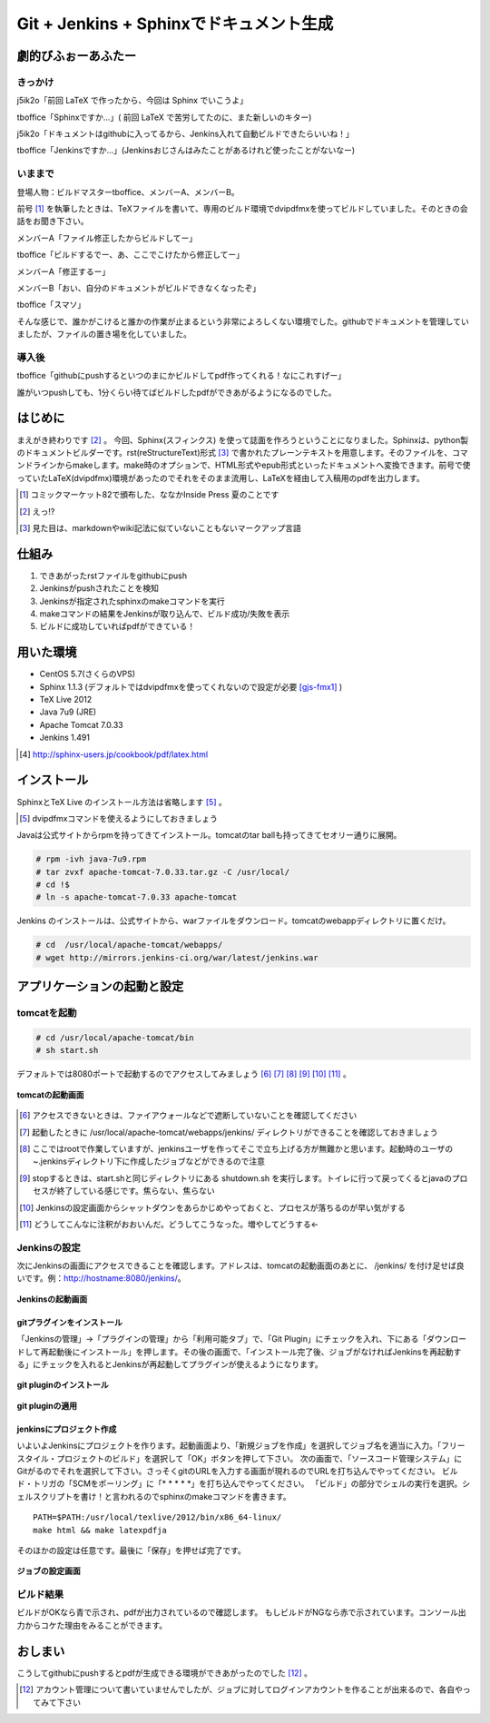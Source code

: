 
Git + Jenkins + Sphinxでドキュメント生成
==========================================

劇的びふぉーあふたー
---------------------

きっかけ
*********

j5ik2o「前回 LaTeX で作ったから、今回は Sphinx でいこうよ」

tboffice「Sphinxですか...」( 前回 LaTeX で苦労してたのに、また新しいのキター)

j5ik2o「ドキュメントはgithubに入ってるから、Jenkins入れて自動ビルドできたらいいね！」

tboffice「Jenkinsですか...」(Jenkinsおじさんはみたことがあるけれど使ったことがないなー) 


いままで
*********

登場人物：ビルドマスターtboffice、メンバーA、メンバーB。

前号 [#gjs-zengou]_ を執筆したときは、TeXファイルを書いて、専用のビルド環境でdvipdfmxを使ってビルドしていました。そのときの会話をお聞き下さい。

メンバーA「ファイル修正したからビルドしてー」

tboffice「ビルドするでー、あ、ここでこけたから修正してー」

メンバーA「修正するー」

メンバーB「おい、自分のドキュメントがビルドできなくなったぞ」

tboffice「スマソ」

そんな感じで、誰かがこけると誰かの作業が止まるという非常によろしくない環境でした。githubでドキュメントを管理していましたが、ファイルの置き場を化していました。

導入後
*******
tboffice「githubにpushするといつのまにかビルドしてpdf作ってくれる！なにこれすげー」

誰がいつpushしても、1分くらい待てばビルドしたpdfができあがるようになるのでした。


はじめに
------------------
まえがき終わりです [#gjs-e]_ 。
今回、Sphinx(スフィンクス) を使って誌面を作ろうということになりました。Sphinxは、python製のドキュメントビルダーです。rst(reStructureText)形式 [#gjs-rst]_ で書かれたプレーンテキストを用意します。そのファイルを、コマンドラインからmakeします。make時のオプションで、HTML形式やepub形式といったドキュメントへ変換できます。前号で使っていたLaTeX(dvipdfmx)環境があったのでそれをそのまま流用し、LaTeXを経由して入稿用のpdfを出力します。

.. [#gjs-zengou] コミックマーケット82で頒布した、ななかInside Press 夏のことです
.. [#gjs-e] えっ!?
.. [#gjs-rst] 見た目は、markdownやwiki記法に似ていないこともないマークアップ言語


仕組み
------
1. できあがったrstファイルをgithubにpush
2. Jenkinsがpushされたことを検知
3. Jenkinsが指定されたsphinxのmakeコマンドを実行
4. makeコマンドの結果をJenkinsが取り込んで、ビルド成功/失敗を表示
5. ビルドに成功していればpdfができている！


用いた環境
----------
* CentOS 5.7(さくらのVPS)
* Sphinx 1.1.3 (デフォルトではdvipdfmxを使ってくれないので設定が必要 [gjs-fmx1]_ )
* TeX Live 2012
* Java 7u9 (JRE)
* Apache Tomcat 7.0.33
* Jenkins 1.491

.. [#gjs-fmx1] http://sphinx-users.jp/cookbook/pdf/latex.html


インストール
------------
SphinxとTeX Live のインストール方法は省略します [#gjs-fmx]_ 。

.. [#gjs-fmx] dvipdfmxコマンドを使えるようにしておきましょう

Javaは公式サイトからrpmを持ってきてインストール。tomcatのtar ballも持ってきてセオリー通りに展開。


.. code-block:: sh

   # rpm -ivh java-7u9.rpm
   # tar zvxf apache-tomcat-7.0.33.tar.gz -C /usr/local/
   # cd !$
   # ln -s apache-tomcat-7.0.33 apache-tomcat


Jenkins のインストールは、公式サイトから、warファイルをダウンロード。tomcatのwebappディレクトリに置くだけ。


.. code-block:: sh

   # cd  /usr/local/apache-tomcat/webapps/
   # wget http://mirrors.jenkins-ci.org/war/latest/jenkins.war



アプリケーションの起動と設定
----------------------------


tomcatを起動
*************

.. code-block:: sh

   # cd /usr/local/apache-tomcat/bin
   # sh start.sh


デフォルトでは8080ポートで起動するのでアクセスしてみましょう [#gjs-port]_ [#gjs-jen-dir]_ [#gjs-tomcat-root]_ [#gjs-tomcat-stop]_ [#gjs-tomcat-stop2]_ [#gjs-nanndekonnna]_ 。

.. figure:: img/start-tomcat.eps
  :scale: 100%
  :alt: tomcatの起動画面
  :align: center

  **tomcatの起動画面**


.. [#gjs-port] アクセスできないときは、ファイアウォールなどで遮断していないことを確認してください
.. [#gjs-jen-dir] 起動したときに /usr/local/apache-tomcat/webapps/jenkins/ ディレクトリができることを確認しておきましょう
.. [#gjs-tomcat-root] ここではrootで作業していますが、jenkinsユーザを作ってそこで立ち上げる方が無難かと思います。起動時のユーザの ~.jenkinsディレクトリ下に作成したジョブなどができるので注意
.. [#gjs-tomcat-stop] stopするときは、start.shと同じディレクトリにある shutdown.sh を実行します。トイレに行って戻ってくるとjavaのプロセスが終了している感じです。焦らない、焦らない
.. [#gjs-tomcat-stop2] Jenkinsの設定画面からシャットダウンをあらかじめやっておくと、プロセスが落ちるのが早い気がする
.. [#gjs-nanndekonnna] どうしてこんなに注釈がおおいんだ。どうしてこうなった。増やしてどうする←


Jenkinsの設定
*************

次にJenkinsの画面にアクセスできることを確認します。アドレスは、tomcatの起動画面のあとに、 /jenkins/ を付け足せば良いです。例：http://hostname:8080/jenkins/。


.. figure:: img/start-jenkins.eps
  :scale: 70%
  :alt: Jenkinsの起動画面
  :align: center

  **Jenkinsの起動画面**


gitプラグインをインストール
^^^^^^^^^^^^^^^^^^^^^^^^^^^

「Jenkinsの管理」->「プラグインの管理」から「利用可能タブ」で、「Git Plugin」にチェックを入れ、下にある「ダウンロードして再起動後にインストール」を押します。その後の画面で、「インストール完了後、ジョブがなければJenkinsを再起動する」にチェックを入れるとJenkinsが再起動してプラグインが使えるようになります。


.. figure:: img/install-git-plugin.eps
  :scale: 100%
  :alt: git pluginのインストール
  :align: center

  **git pluginのインストール**


.. figure:: img/install-git-plugin2.eps
  :scale: 50%
  :alt: git pluginのインストール2
  :align: center

  **git pluginの適用**


jenkinsにプロジェクト作成
^^^^^^^^^^^^^^^^^^^^^^^^^^^
いよいよJenkinsにプロジェクトを作ります。起動画面より、「新規ジョブを作成」を選択してジョブ名を適当に入力。「フリースタイル・プロジェクトのビルド」を選択して「OK」ボタンを押して下さい。
次の画面で、「ソースコード管理システム」にGitがるのでそれを選択して下さい。さっそくgitのURLを入力する画面が現れるのでURLを打ち込んでやってください。
ビルド・トリガの「SCMをポーリング」に「* * * * *」を打ち込んでやってください。
「ビルド」の部分でシェルの実行を選択。シェルスクリプトを書け！と言われるのでsphinxのmakeコマンドを書きます。


:: 

   PATH=$PATH:/usr/local/texlive/2012/bin/x86_64-linux/
   make html && make latexpdfja


そのほかの設定は任意です。最後に「保存」を押せば完了です。


.. figure:: img/setting-job.eps
  :scale: 50%
  :alt: jobの設定
  :align: center

  **ジョブの設定画面**



ビルド結果
***********
ビルドがOKなら青で示され、pdfが出力されているので確認します。
もしビルドがNGなら赤で示されています。コンソール出力からコケた理由をみることができます。


おしまい
--------
こうしてgithubにpushするとpdfが生成できる環境ができあがったのでした [#gjs-acc]_ 。

.. [#gjs-acc] アカウント管理について書いていませんでしたが、ジョブに対してログインアカウントを作ることが出来るので、各自やってみて下さい

